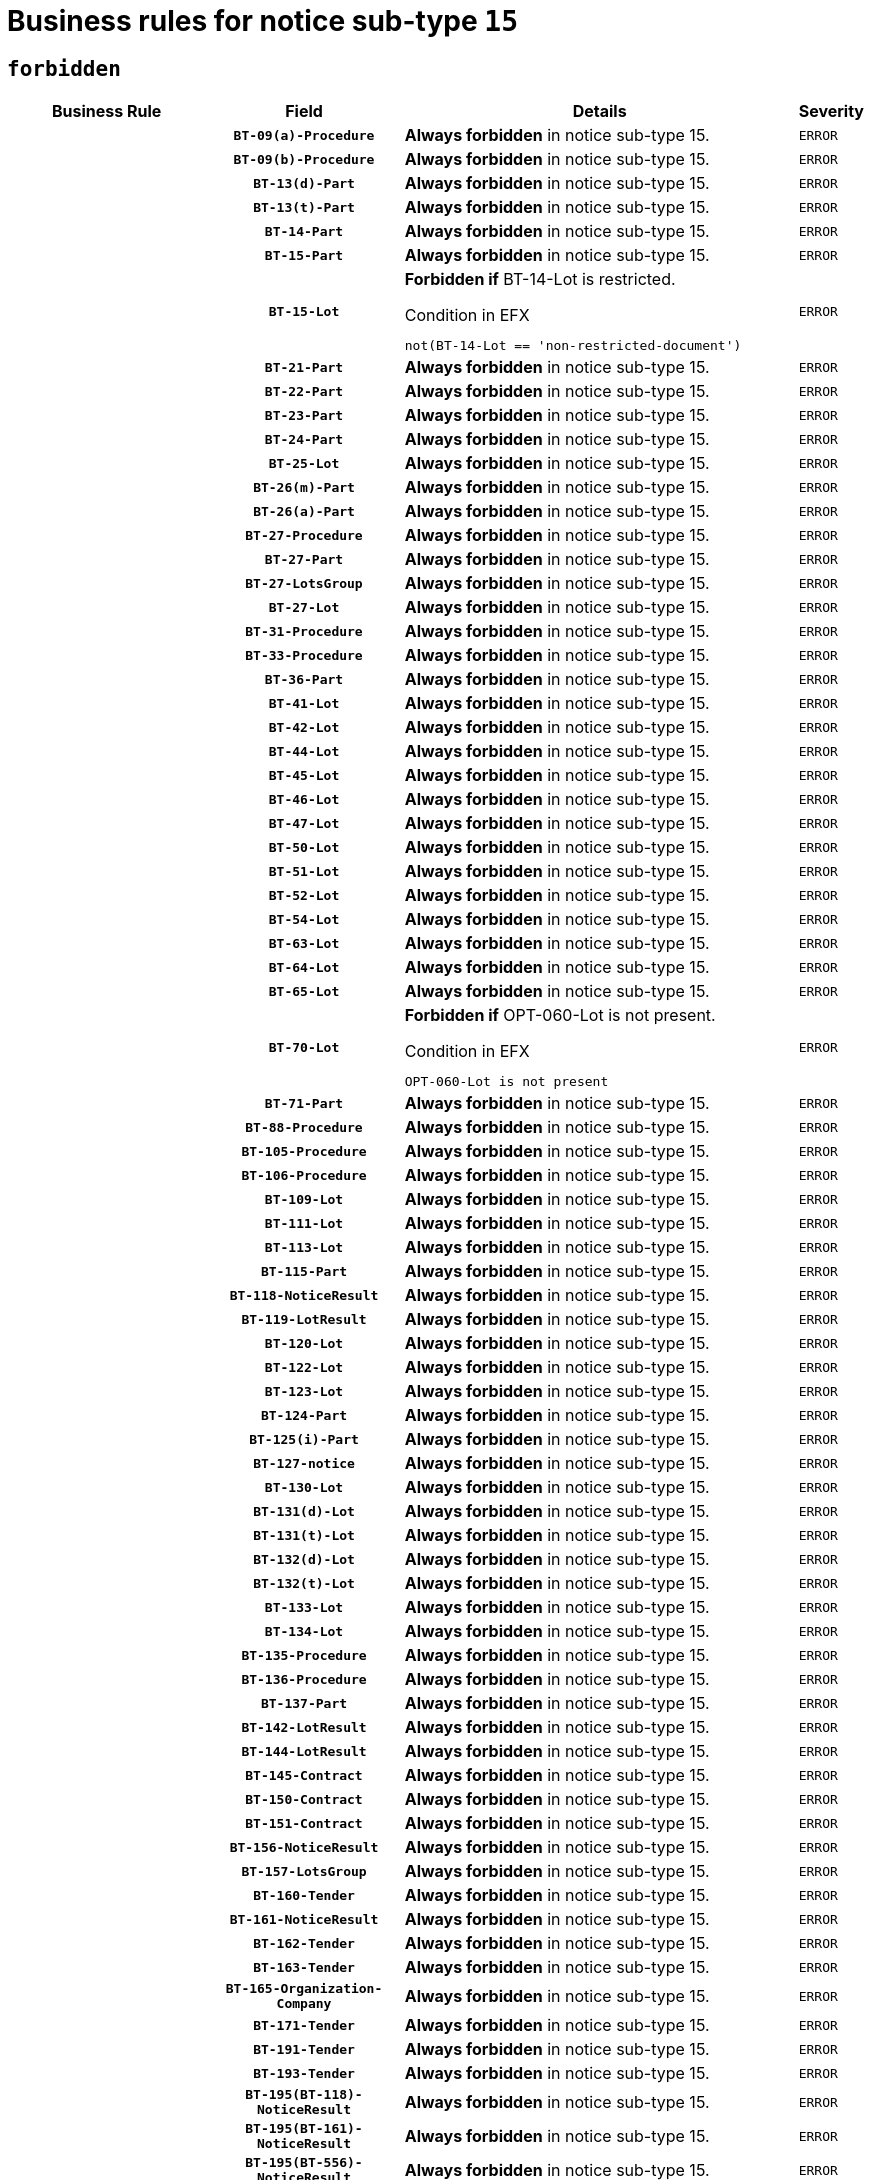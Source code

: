 = Business rules for notice sub-type `15`
:navtitle: Business Rules

== `forbidden`
[cols="<3,3,<6,>1", role="fixed-layout"]
|====
h| Business Rule h| Field h|Details h|Severity
h|
h|`BT-09(a)-Procedure`
a|

*Always forbidden* in notice sub-type 15.
|`ERROR`
h|
h|`BT-09(b)-Procedure`
a|

*Always forbidden* in notice sub-type 15.
|`ERROR`
h|
h|`BT-13(d)-Part`
a|

*Always forbidden* in notice sub-type 15.
|`ERROR`
h|
h|`BT-13(t)-Part`
a|

*Always forbidden* in notice sub-type 15.
|`ERROR`
h|
h|`BT-14-Part`
a|

*Always forbidden* in notice sub-type 15.
|`ERROR`
h|
h|`BT-15-Part`
a|

*Always forbidden* in notice sub-type 15.
|`ERROR`
h|
h|`BT-15-Lot`
a|

*Forbidden if* BT-14-Lot is restricted.

.Condition in EFX
[source, EFX]
----
not(BT-14-Lot == 'non-restricted-document')
----
|`ERROR`
h|
h|`BT-21-Part`
a|

*Always forbidden* in notice sub-type 15.
|`ERROR`
h|
h|`BT-22-Part`
a|

*Always forbidden* in notice sub-type 15.
|`ERROR`
h|
h|`BT-23-Part`
a|

*Always forbidden* in notice sub-type 15.
|`ERROR`
h|
h|`BT-24-Part`
a|

*Always forbidden* in notice sub-type 15.
|`ERROR`
h|
h|`BT-25-Lot`
a|

*Always forbidden* in notice sub-type 15.
|`ERROR`
h|
h|`BT-26(m)-Part`
a|

*Always forbidden* in notice sub-type 15.
|`ERROR`
h|
h|`BT-26(a)-Part`
a|

*Always forbidden* in notice sub-type 15.
|`ERROR`
h|
h|`BT-27-Procedure`
a|

*Always forbidden* in notice sub-type 15.
|`ERROR`
h|
h|`BT-27-Part`
a|

*Always forbidden* in notice sub-type 15.
|`ERROR`
h|
h|`BT-27-LotsGroup`
a|

*Always forbidden* in notice sub-type 15.
|`ERROR`
h|
h|`BT-27-Lot`
a|

*Always forbidden* in notice sub-type 15.
|`ERROR`
h|
h|`BT-31-Procedure`
a|

*Always forbidden* in notice sub-type 15.
|`ERROR`
h|
h|`BT-33-Procedure`
a|

*Always forbidden* in notice sub-type 15.
|`ERROR`
h|
h|`BT-36-Part`
a|

*Always forbidden* in notice sub-type 15.
|`ERROR`
h|
h|`BT-41-Lot`
a|

*Always forbidden* in notice sub-type 15.
|`ERROR`
h|
h|`BT-42-Lot`
a|

*Always forbidden* in notice sub-type 15.
|`ERROR`
h|
h|`BT-44-Lot`
a|

*Always forbidden* in notice sub-type 15.
|`ERROR`
h|
h|`BT-45-Lot`
a|

*Always forbidden* in notice sub-type 15.
|`ERROR`
h|
h|`BT-46-Lot`
a|

*Always forbidden* in notice sub-type 15.
|`ERROR`
h|
h|`BT-47-Lot`
a|

*Always forbidden* in notice sub-type 15.
|`ERROR`
h|
h|`BT-50-Lot`
a|

*Always forbidden* in notice sub-type 15.
|`ERROR`
h|
h|`BT-51-Lot`
a|

*Always forbidden* in notice sub-type 15.
|`ERROR`
h|
h|`BT-52-Lot`
a|

*Always forbidden* in notice sub-type 15.
|`ERROR`
h|
h|`BT-54-Lot`
a|

*Always forbidden* in notice sub-type 15.
|`ERROR`
h|
h|`BT-63-Lot`
a|

*Always forbidden* in notice sub-type 15.
|`ERROR`
h|
h|`BT-64-Lot`
a|

*Always forbidden* in notice sub-type 15.
|`ERROR`
h|
h|`BT-65-Lot`
a|

*Always forbidden* in notice sub-type 15.
|`ERROR`
h|
h|`BT-70-Lot`
a|

*Forbidden if* OPT-060-Lot is not present.

.Condition in EFX
[source, EFX]
----
OPT-060-Lot is not present
----
|`ERROR`
h|
h|`BT-71-Part`
a|

*Always forbidden* in notice sub-type 15.
|`ERROR`
h|
h|`BT-88-Procedure`
a|

*Always forbidden* in notice sub-type 15.
|`ERROR`
h|
h|`BT-105-Procedure`
a|

*Always forbidden* in notice sub-type 15.
|`ERROR`
h|
h|`BT-106-Procedure`
a|

*Always forbidden* in notice sub-type 15.
|`ERROR`
h|
h|`BT-109-Lot`
a|

*Always forbidden* in notice sub-type 15.
|`ERROR`
h|
h|`BT-111-Lot`
a|

*Always forbidden* in notice sub-type 15.
|`ERROR`
h|
h|`BT-113-Lot`
a|

*Always forbidden* in notice sub-type 15.
|`ERROR`
h|
h|`BT-115-Part`
a|

*Always forbidden* in notice sub-type 15.
|`ERROR`
h|
h|`BT-118-NoticeResult`
a|

*Always forbidden* in notice sub-type 15.
|`ERROR`
h|
h|`BT-119-LotResult`
a|

*Always forbidden* in notice sub-type 15.
|`ERROR`
h|
h|`BT-120-Lot`
a|

*Always forbidden* in notice sub-type 15.
|`ERROR`
h|
h|`BT-122-Lot`
a|

*Always forbidden* in notice sub-type 15.
|`ERROR`
h|
h|`BT-123-Lot`
a|

*Always forbidden* in notice sub-type 15.
|`ERROR`
h|
h|`BT-124-Part`
a|

*Always forbidden* in notice sub-type 15.
|`ERROR`
h|
h|`BT-125(i)-Part`
a|

*Always forbidden* in notice sub-type 15.
|`ERROR`
h|
h|`BT-127-notice`
a|

*Always forbidden* in notice sub-type 15.
|`ERROR`
h|
h|`BT-130-Lot`
a|

*Always forbidden* in notice sub-type 15.
|`ERROR`
h|
h|`BT-131(d)-Lot`
a|

*Always forbidden* in notice sub-type 15.
|`ERROR`
h|
h|`BT-131(t)-Lot`
a|

*Always forbidden* in notice sub-type 15.
|`ERROR`
h|
h|`BT-132(d)-Lot`
a|

*Always forbidden* in notice sub-type 15.
|`ERROR`
h|
h|`BT-132(t)-Lot`
a|

*Always forbidden* in notice sub-type 15.
|`ERROR`
h|
h|`BT-133-Lot`
a|

*Always forbidden* in notice sub-type 15.
|`ERROR`
h|
h|`BT-134-Lot`
a|

*Always forbidden* in notice sub-type 15.
|`ERROR`
h|
h|`BT-135-Procedure`
a|

*Always forbidden* in notice sub-type 15.
|`ERROR`
h|
h|`BT-136-Procedure`
a|

*Always forbidden* in notice sub-type 15.
|`ERROR`
h|
h|`BT-137-Part`
a|

*Always forbidden* in notice sub-type 15.
|`ERROR`
h|
h|`BT-142-LotResult`
a|

*Always forbidden* in notice sub-type 15.
|`ERROR`
h|
h|`BT-144-LotResult`
a|

*Always forbidden* in notice sub-type 15.
|`ERROR`
h|
h|`BT-145-Contract`
a|

*Always forbidden* in notice sub-type 15.
|`ERROR`
h|
h|`BT-150-Contract`
a|

*Always forbidden* in notice sub-type 15.
|`ERROR`
h|
h|`BT-151-Contract`
a|

*Always forbidden* in notice sub-type 15.
|`ERROR`
h|
h|`BT-156-NoticeResult`
a|

*Always forbidden* in notice sub-type 15.
|`ERROR`
h|
h|`BT-157-LotsGroup`
a|

*Always forbidden* in notice sub-type 15.
|`ERROR`
h|
h|`BT-160-Tender`
a|

*Always forbidden* in notice sub-type 15.
|`ERROR`
h|
h|`BT-161-NoticeResult`
a|

*Always forbidden* in notice sub-type 15.
|`ERROR`
h|
h|`BT-162-Tender`
a|

*Always forbidden* in notice sub-type 15.
|`ERROR`
h|
h|`BT-163-Tender`
a|

*Always forbidden* in notice sub-type 15.
|`ERROR`
h|
h|`BT-165-Organization-Company`
a|

*Always forbidden* in notice sub-type 15.
|`ERROR`
h|
h|`BT-171-Tender`
a|

*Always forbidden* in notice sub-type 15.
|`ERROR`
h|
h|`BT-191-Tender`
a|

*Always forbidden* in notice sub-type 15.
|`ERROR`
h|
h|`BT-193-Tender`
a|

*Always forbidden* in notice sub-type 15.
|`ERROR`
h|
h|`BT-195(BT-118)-NoticeResult`
a|

*Always forbidden* in notice sub-type 15.
|`ERROR`
h|
h|`BT-195(BT-161)-NoticeResult`
a|

*Always forbidden* in notice sub-type 15.
|`ERROR`
h|
h|`BT-195(BT-556)-NoticeResult`
a|

*Always forbidden* in notice sub-type 15.
|`ERROR`
h|
h|`BT-195(BT-156)-NoticeResult`
a|

*Always forbidden* in notice sub-type 15.
|`ERROR`
h|
h|`BT-195(BT-142)-LotResult`
a|

*Always forbidden* in notice sub-type 15.
|`ERROR`
h|
h|`BT-195(BT-710)-LotResult`
a|

*Always forbidden* in notice sub-type 15.
|`ERROR`
h|
h|`BT-195(BT-711)-LotResult`
a|

*Always forbidden* in notice sub-type 15.
|`ERROR`
h|
h|`BT-195(BT-709)-LotResult`
a|

*Always forbidden* in notice sub-type 15.
|`ERROR`
h|
h|`BT-195(BT-712)-LotResult`
a|

*Always forbidden* in notice sub-type 15.
|`ERROR`
h|
h|`BT-195(BT-144)-LotResult`
a|

*Always forbidden* in notice sub-type 15.
|`ERROR`
h|
h|`BT-195(BT-760)-LotResult`
a|

*Always forbidden* in notice sub-type 15.
|`ERROR`
h|
h|`BT-195(BT-759)-LotResult`
a|

*Always forbidden* in notice sub-type 15.
|`ERROR`
h|
h|`BT-195(BT-171)-Tender`
a|

*Always forbidden* in notice sub-type 15.
|`ERROR`
h|
h|`BT-195(BT-193)-Tender`
a|

*Always forbidden* in notice sub-type 15.
|`ERROR`
h|
h|`BT-195(BT-720)-Tender`
a|

*Always forbidden* in notice sub-type 15.
|`ERROR`
h|
h|`BT-195(BT-162)-Tender`
a|

*Always forbidden* in notice sub-type 15.
|`ERROR`
h|
h|`BT-195(BT-160)-Tender`
a|

*Always forbidden* in notice sub-type 15.
|`ERROR`
h|
h|`BT-195(BT-163)-Tender`
a|

*Always forbidden* in notice sub-type 15.
|`ERROR`
h|
h|`BT-195(BT-191)-Tender`
a|

*Always forbidden* in notice sub-type 15.
|`ERROR`
h|
h|`BT-195(BT-553)-Tender`
a|

*Always forbidden* in notice sub-type 15.
|`ERROR`
h|
h|`BT-195(BT-554)-Tender`
a|

*Always forbidden* in notice sub-type 15.
|`ERROR`
h|
h|`BT-195(BT-555)-Tender`
a|

*Always forbidden* in notice sub-type 15.
|`ERROR`
h|
h|`BT-195(BT-773)-Tender`
a|

*Always forbidden* in notice sub-type 15.
|`ERROR`
h|
h|`BT-195(BT-731)-Tender`
a|

*Always forbidden* in notice sub-type 15.
|`ERROR`
h|
h|`BT-195(BT-730)-Tender`
a|

*Always forbidden* in notice sub-type 15.
|`ERROR`
h|
h|`BT-195(BT-09)-Procedure`
a|

*Always forbidden* in notice sub-type 15.
|`ERROR`
h|
h|`BT-195(BT-105)-Procedure`
a|

*Always forbidden* in notice sub-type 15.
|`ERROR`
h|
h|`BT-195(BT-88)-Procedure`
a|

*Always forbidden* in notice sub-type 15.
|`ERROR`
h|
h|`BT-195(BT-106)-Procedure`
a|

*Always forbidden* in notice sub-type 15.
|`ERROR`
h|
h|`BT-195(BT-1351)-Procedure`
a|

*Always forbidden* in notice sub-type 15.
|`ERROR`
h|
h|`BT-195(BT-136)-Procedure`
a|

*Always forbidden* in notice sub-type 15.
|`ERROR`
h|
h|`BT-195(BT-1252)-Procedure`
a|

*Always forbidden* in notice sub-type 15.
|`ERROR`
h|
h|`BT-195(BT-135)-Procedure`
a|

*Always forbidden* in notice sub-type 15.
|`ERROR`
h|
h|`BT-195(BT-733)-LotsGroup`
a|

*Always forbidden* in notice sub-type 15.
|`ERROR`
h|
h|`BT-195(BT-543)-LotsGroup`
a|

*Always forbidden* in notice sub-type 15.
|`ERROR`
h|
h|`BT-195(BT-5421)-LotsGroup`
a|

*Always forbidden* in notice sub-type 15.
|`ERROR`
h|
h|`BT-195(BT-5422)-LotsGroup`
a|

*Always forbidden* in notice sub-type 15.
|`ERROR`
h|
h|`BT-195(BT-5423)-LotsGroup`
a|

*Always forbidden* in notice sub-type 15.
|`ERROR`
h|
h|`BT-195(BT-541)-LotsGroup`
a|

*Always forbidden* in notice sub-type 15.
|`ERROR`
h|
h|`BT-195(BT-734)-LotsGroup`
a|

*Always forbidden* in notice sub-type 15.
|`ERROR`
h|
h|`BT-195(BT-539)-LotsGroup`
a|

*Always forbidden* in notice sub-type 15.
|`ERROR`
h|
h|`BT-195(BT-540)-LotsGroup`
a|

*Always forbidden* in notice sub-type 15.
|`ERROR`
h|
h|`BT-195(BT-733)-Lot`
a|

*Always forbidden* in notice sub-type 15.
|`ERROR`
h|
h|`BT-195(BT-543)-Lot`
a|

*Always forbidden* in notice sub-type 15.
|`ERROR`
h|
h|`BT-195(BT-5421)-Lot`
a|

*Always forbidden* in notice sub-type 15.
|`ERROR`
h|
h|`BT-195(BT-5422)-Lot`
a|

*Always forbidden* in notice sub-type 15.
|`ERROR`
h|
h|`BT-195(BT-5423)-Lot`
a|

*Always forbidden* in notice sub-type 15.
|`ERROR`
h|
h|`BT-195(BT-541)-Lot`
a|

*Always forbidden* in notice sub-type 15.
|`ERROR`
h|
h|`BT-195(BT-734)-Lot`
a|

*Always forbidden* in notice sub-type 15.
|`ERROR`
h|
h|`BT-195(BT-539)-Lot`
a|

*Always forbidden* in notice sub-type 15.
|`ERROR`
h|
h|`BT-195(BT-540)-Lot`
a|

*Always forbidden* in notice sub-type 15.
|`ERROR`
h|
h|`BT-195(BT-635)-LotResult`
a|

*Always forbidden* in notice sub-type 15.
|`ERROR`
h|
h|`BT-195(BT-636)-LotResult`
a|

*Always forbidden* in notice sub-type 15.
|`ERROR`
h|
h|`BT-195(BT-1118)-NoticeResult`
a|

*Always forbidden* in notice sub-type 15.
|`ERROR`
h|
h|`BT-195(BT-1561)-NoticeResult`
a|

*Always forbidden* in notice sub-type 15.
|`ERROR`
h|
h|`BT-195(BT-660)-LotResult`
a|

*Always forbidden* in notice sub-type 15.
|`ERROR`
h|
h|`BT-196(BT-118)-NoticeResult`
a|

*Always forbidden* in notice sub-type 15.
|`ERROR`
h|
h|`BT-196(BT-161)-NoticeResult`
a|

*Always forbidden* in notice sub-type 15.
|`ERROR`
h|
h|`BT-196(BT-556)-NoticeResult`
a|

*Always forbidden* in notice sub-type 15.
|`ERROR`
h|
h|`BT-196(BT-156)-NoticeResult`
a|

*Always forbidden* in notice sub-type 15.
|`ERROR`
h|
h|`BT-196(BT-142)-LotResult`
a|

*Always forbidden* in notice sub-type 15.
|`ERROR`
h|
h|`BT-196(BT-710)-LotResult`
a|

*Always forbidden* in notice sub-type 15.
|`ERROR`
h|
h|`BT-196(BT-711)-LotResult`
a|

*Always forbidden* in notice sub-type 15.
|`ERROR`
h|
h|`BT-196(BT-709)-LotResult`
a|

*Always forbidden* in notice sub-type 15.
|`ERROR`
h|
h|`BT-196(BT-712)-LotResult`
a|

*Always forbidden* in notice sub-type 15.
|`ERROR`
h|
h|`BT-196(BT-144)-LotResult`
a|

*Always forbidden* in notice sub-type 15.
|`ERROR`
h|
h|`BT-196(BT-760)-LotResult`
a|

*Always forbidden* in notice sub-type 15.
|`ERROR`
h|
h|`BT-196(BT-759)-LotResult`
a|

*Always forbidden* in notice sub-type 15.
|`ERROR`
h|
h|`BT-196(BT-171)-Tender`
a|

*Always forbidden* in notice sub-type 15.
|`ERROR`
h|
h|`BT-196(BT-193)-Tender`
a|

*Always forbidden* in notice sub-type 15.
|`ERROR`
h|
h|`BT-196(BT-720)-Tender`
a|

*Always forbidden* in notice sub-type 15.
|`ERROR`
h|
h|`BT-196(BT-162)-Tender`
a|

*Always forbidden* in notice sub-type 15.
|`ERROR`
h|
h|`BT-196(BT-160)-Tender`
a|

*Always forbidden* in notice sub-type 15.
|`ERROR`
h|
h|`BT-196(BT-163)-Tender`
a|

*Always forbidden* in notice sub-type 15.
|`ERROR`
h|
h|`BT-196(BT-191)-Tender`
a|

*Always forbidden* in notice sub-type 15.
|`ERROR`
h|
h|`BT-196(BT-553)-Tender`
a|

*Always forbidden* in notice sub-type 15.
|`ERROR`
h|
h|`BT-196(BT-554)-Tender`
a|

*Always forbidden* in notice sub-type 15.
|`ERROR`
h|
h|`BT-196(BT-555)-Tender`
a|

*Always forbidden* in notice sub-type 15.
|`ERROR`
h|
h|`BT-196(BT-773)-Tender`
a|

*Always forbidden* in notice sub-type 15.
|`ERROR`
h|
h|`BT-196(BT-731)-Tender`
a|

*Always forbidden* in notice sub-type 15.
|`ERROR`
h|
h|`BT-196(BT-730)-Tender`
a|

*Always forbidden* in notice sub-type 15.
|`ERROR`
h|
h|`BT-196(BT-09)-Procedure`
a|

*Always forbidden* in notice sub-type 15.
|`ERROR`
h|
h|`BT-196(BT-105)-Procedure`
a|

*Always forbidden* in notice sub-type 15.
|`ERROR`
h|
h|`BT-196(BT-88)-Procedure`
a|

*Always forbidden* in notice sub-type 15.
|`ERROR`
h|
h|`BT-196(BT-106)-Procedure`
a|

*Always forbidden* in notice sub-type 15.
|`ERROR`
h|
h|`BT-196(BT-1351)-Procedure`
a|

*Always forbidden* in notice sub-type 15.
|`ERROR`
h|
h|`BT-196(BT-136)-Procedure`
a|

*Always forbidden* in notice sub-type 15.
|`ERROR`
h|
h|`BT-196(BT-1252)-Procedure`
a|

*Always forbidden* in notice sub-type 15.
|`ERROR`
h|
h|`BT-196(BT-135)-Procedure`
a|

*Always forbidden* in notice sub-type 15.
|`ERROR`
h|
h|`BT-196(BT-733)-LotsGroup`
a|

*Always forbidden* in notice sub-type 15.
|`ERROR`
h|
h|`BT-196(BT-543)-LotsGroup`
a|

*Always forbidden* in notice sub-type 15.
|`ERROR`
h|
h|`BT-196(BT-5421)-LotsGroup`
a|

*Always forbidden* in notice sub-type 15.
|`ERROR`
h|
h|`BT-196(BT-5422)-LotsGroup`
a|

*Always forbidden* in notice sub-type 15.
|`ERROR`
h|
h|`BT-196(BT-5423)-LotsGroup`
a|

*Always forbidden* in notice sub-type 15.
|`ERROR`
h|
h|`BT-196(BT-541)-LotsGroup`
a|

*Always forbidden* in notice sub-type 15.
|`ERROR`
h|
h|`BT-196(BT-734)-LotsGroup`
a|

*Always forbidden* in notice sub-type 15.
|`ERROR`
h|
h|`BT-196(BT-539)-LotsGroup`
a|

*Always forbidden* in notice sub-type 15.
|`ERROR`
h|
h|`BT-196(BT-540)-LotsGroup`
a|

*Always forbidden* in notice sub-type 15.
|`ERROR`
h|
h|`BT-196(BT-733)-Lot`
a|

*Always forbidden* in notice sub-type 15.
|`ERROR`
h|
h|`BT-196(BT-543)-Lot`
a|

*Always forbidden* in notice sub-type 15.
|`ERROR`
h|
h|`BT-196(BT-5421)-Lot`
a|

*Always forbidden* in notice sub-type 15.
|`ERROR`
h|
h|`BT-196(BT-5422)-Lot`
a|

*Always forbidden* in notice sub-type 15.
|`ERROR`
h|
h|`BT-196(BT-5423)-Lot`
a|

*Always forbidden* in notice sub-type 15.
|`ERROR`
h|
h|`BT-196(BT-541)-Lot`
a|

*Always forbidden* in notice sub-type 15.
|`ERROR`
h|
h|`BT-196(BT-734)-Lot`
a|

*Always forbidden* in notice sub-type 15.
|`ERROR`
h|
h|`BT-196(BT-539)-Lot`
a|

*Always forbidden* in notice sub-type 15.
|`ERROR`
h|
h|`BT-196(BT-540)-Lot`
a|

*Always forbidden* in notice sub-type 15.
|`ERROR`
h|
h|`BT-196(BT-635)-LotResult`
a|

*Always forbidden* in notice sub-type 15.
|`ERROR`
h|
h|`BT-196(BT-636)-LotResult`
a|

*Always forbidden* in notice sub-type 15.
|`ERROR`
h|
h|`BT-196(BT-1118)-NoticeResult`
a|

*Always forbidden* in notice sub-type 15.
|`ERROR`
h|
h|`BT-196(BT-1561)-NoticeResult`
a|

*Always forbidden* in notice sub-type 15.
|`ERROR`
h|
h|`BT-196(BT-660)-LotResult`
a|

*Always forbidden* in notice sub-type 15.
|`ERROR`
h|
h|`BT-197(BT-118)-NoticeResult`
a|

*Always forbidden* in notice sub-type 15.
|`ERROR`
h|
h|`BT-197(BT-161)-NoticeResult`
a|

*Always forbidden* in notice sub-type 15.
|`ERROR`
h|
h|`BT-197(BT-556)-NoticeResult`
a|

*Always forbidden* in notice sub-type 15.
|`ERROR`
h|
h|`BT-197(BT-156)-NoticeResult`
a|

*Always forbidden* in notice sub-type 15.
|`ERROR`
h|
h|`BT-197(BT-142)-LotResult`
a|

*Always forbidden* in notice sub-type 15.
|`ERROR`
h|
h|`BT-197(BT-710)-LotResult`
a|

*Always forbidden* in notice sub-type 15.
|`ERROR`
h|
h|`BT-197(BT-711)-LotResult`
a|

*Always forbidden* in notice sub-type 15.
|`ERROR`
h|
h|`BT-197(BT-709)-LotResult`
a|

*Always forbidden* in notice sub-type 15.
|`ERROR`
h|
h|`BT-197(BT-712)-LotResult`
a|

*Always forbidden* in notice sub-type 15.
|`ERROR`
h|
h|`BT-197(BT-144)-LotResult`
a|

*Always forbidden* in notice sub-type 15.
|`ERROR`
h|
h|`BT-197(BT-760)-LotResult`
a|

*Always forbidden* in notice sub-type 15.
|`ERROR`
h|
h|`BT-197(BT-759)-LotResult`
a|

*Always forbidden* in notice sub-type 15.
|`ERROR`
h|
h|`BT-197(BT-171)-Tender`
a|

*Always forbidden* in notice sub-type 15.
|`ERROR`
h|
h|`BT-197(BT-193)-Tender`
a|

*Always forbidden* in notice sub-type 15.
|`ERROR`
h|
h|`BT-197(BT-720)-Tender`
a|

*Always forbidden* in notice sub-type 15.
|`ERROR`
h|
h|`BT-197(BT-162)-Tender`
a|

*Always forbidden* in notice sub-type 15.
|`ERROR`
h|
h|`BT-197(BT-160)-Tender`
a|

*Always forbidden* in notice sub-type 15.
|`ERROR`
h|
h|`BT-197(BT-163)-Tender`
a|

*Always forbidden* in notice sub-type 15.
|`ERROR`
h|
h|`BT-197(BT-191)-Tender`
a|

*Always forbidden* in notice sub-type 15.
|`ERROR`
h|
h|`BT-197(BT-553)-Tender`
a|

*Always forbidden* in notice sub-type 15.
|`ERROR`
h|
h|`BT-197(BT-554)-Tender`
a|

*Always forbidden* in notice sub-type 15.
|`ERROR`
h|
h|`BT-197(BT-555)-Tender`
a|

*Always forbidden* in notice sub-type 15.
|`ERROR`
h|
h|`BT-197(BT-773)-Tender`
a|

*Always forbidden* in notice sub-type 15.
|`ERROR`
h|
h|`BT-197(BT-731)-Tender`
a|

*Always forbidden* in notice sub-type 15.
|`ERROR`
h|
h|`BT-197(BT-730)-Tender`
a|

*Always forbidden* in notice sub-type 15.
|`ERROR`
h|
h|`BT-197(BT-09)-Procedure`
a|

*Always forbidden* in notice sub-type 15.
|`ERROR`
h|
h|`BT-197(BT-105)-Procedure`
a|

*Always forbidden* in notice sub-type 15.
|`ERROR`
h|
h|`BT-197(BT-88)-Procedure`
a|

*Always forbidden* in notice sub-type 15.
|`ERROR`
h|
h|`BT-197(BT-106)-Procedure`
a|

*Always forbidden* in notice sub-type 15.
|`ERROR`
h|
h|`BT-197(BT-1351)-Procedure`
a|

*Always forbidden* in notice sub-type 15.
|`ERROR`
h|
h|`BT-197(BT-136)-Procedure`
a|

*Always forbidden* in notice sub-type 15.
|`ERROR`
h|
h|`BT-197(BT-1252)-Procedure`
a|

*Always forbidden* in notice sub-type 15.
|`ERROR`
h|
h|`BT-197(BT-135)-Procedure`
a|

*Always forbidden* in notice sub-type 15.
|`ERROR`
h|
h|`BT-197(BT-733)-LotsGroup`
a|

*Always forbidden* in notice sub-type 15.
|`ERROR`
h|
h|`BT-197(BT-543)-LotsGroup`
a|

*Always forbidden* in notice sub-type 15.
|`ERROR`
h|
h|`BT-197(BT-5421)-LotsGroup`
a|

*Always forbidden* in notice sub-type 15.
|`ERROR`
h|
h|`BT-197(BT-5422)-LotsGroup`
a|

*Always forbidden* in notice sub-type 15.
|`ERROR`
h|
h|`BT-197(BT-5423)-LotsGroup`
a|

*Always forbidden* in notice sub-type 15.
|`ERROR`
h|
h|`BT-197(BT-541)-LotsGroup`
a|

*Always forbidden* in notice sub-type 15.
|`ERROR`
h|
h|`BT-197(BT-734)-LotsGroup`
a|

*Always forbidden* in notice sub-type 15.
|`ERROR`
h|
h|`BT-197(BT-539)-LotsGroup`
a|

*Always forbidden* in notice sub-type 15.
|`ERROR`
h|
h|`BT-197(BT-540)-LotsGroup`
a|

*Always forbidden* in notice sub-type 15.
|`ERROR`
h|
h|`BT-197(BT-733)-Lot`
a|

*Always forbidden* in notice sub-type 15.
|`ERROR`
h|
h|`BT-197(BT-543)-Lot`
a|

*Always forbidden* in notice sub-type 15.
|`ERROR`
h|
h|`BT-197(BT-5421)-Lot`
a|

*Always forbidden* in notice sub-type 15.
|`ERROR`
h|
h|`BT-197(BT-5422)-Lot`
a|

*Always forbidden* in notice sub-type 15.
|`ERROR`
h|
h|`BT-197(BT-5423)-Lot`
a|

*Always forbidden* in notice sub-type 15.
|`ERROR`
h|
h|`BT-197(BT-541)-Lot`
a|

*Always forbidden* in notice sub-type 15.
|`ERROR`
h|
h|`BT-197(BT-734)-Lot`
a|

*Always forbidden* in notice sub-type 15.
|`ERROR`
h|
h|`BT-197(BT-539)-Lot`
a|

*Always forbidden* in notice sub-type 15.
|`ERROR`
h|
h|`BT-197(BT-540)-Lot`
a|

*Always forbidden* in notice sub-type 15.
|`ERROR`
h|
h|`BT-197(BT-635)-LotResult`
a|

*Always forbidden* in notice sub-type 15.
|`ERROR`
h|
h|`BT-197(BT-636)-LotResult`
a|

*Always forbidden* in notice sub-type 15.
|`ERROR`
h|
h|`BT-197(BT-1118)-NoticeResult`
a|

*Always forbidden* in notice sub-type 15.
|`ERROR`
h|
h|`BT-197(BT-1561)-NoticeResult`
a|

*Always forbidden* in notice sub-type 15.
|`ERROR`
h|
h|`BT-197(BT-660)-LotResult`
a|

*Always forbidden* in notice sub-type 15.
|`ERROR`
h|
h|`BT-198(BT-118)-NoticeResult`
a|

*Always forbidden* in notice sub-type 15.
|`ERROR`
h|
h|`BT-198(BT-161)-NoticeResult`
a|

*Always forbidden* in notice sub-type 15.
|`ERROR`
h|
h|`BT-198(BT-556)-NoticeResult`
a|

*Always forbidden* in notice sub-type 15.
|`ERROR`
h|
h|`BT-198(BT-156)-NoticeResult`
a|

*Always forbidden* in notice sub-type 15.
|`ERROR`
h|
h|`BT-198(BT-142)-LotResult`
a|

*Always forbidden* in notice sub-type 15.
|`ERROR`
h|
h|`BT-198(BT-710)-LotResult`
a|

*Always forbidden* in notice sub-type 15.
|`ERROR`
h|
h|`BT-198(BT-711)-LotResult`
a|

*Always forbidden* in notice sub-type 15.
|`ERROR`
h|
h|`BT-198(BT-709)-LotResult`
a|

*Always forbidden* in notice sub-type 15.
|`ERROR`
h|
h|`BT-198(BT-712)-LotResult`
a|

*Always forbidden* in notice sub-type 15.
|`ERROR`
h|
h|`BT-198(BT-144)-LotResult`
a|

*Always forbidden* in notice sub-type 15.
|`ERROR`
h|
h|`BT-198(BT-760)-LotResult`
a|

*Always forbidden* in notice sub-type 15.
|`ERROR`
h|
h|`BT-198(BT-759)-LotResult`
a|

*Always forbidden* in notice sub-type 15.
|`ERROR`
h|
h|`BT-198(BT-171)-Tender`
a|

*Always forbidden* in notice sub-type 15.
|`ERROR`
h|
h|`BT-198(BT-193)-Tender`
a|

*Always forbidden* in notice sub-type 15.
|`ERROR`
h|
h|`BT-198(BT-720)-Tender`
a|

*Always forbidden* in notice sub-type 15.
|`ERROR`
h|
h|`BT-198(BT-162)-Tender`
a|

*Always forbidden* in notice sub-type 15.
|`ERROR`
h|
h|`BT-198(BT-160)-Tender`
a|

*Always forbidden* in notice sub-type 15.
|`ERROR`
h|
h|`BT-198(BT-163)-Tender`
a|

*Always forbidden* in notice sub-type 15.
|`ERROR`
h|
h|`BT-198(BT-191)-Tender`
a|

*Always forbidden* in notice sub-type 15.
|`ERROR`
h|
h|`BT-198(BT-553)-Tender`
a|

*Always forbidden* in notice sub-type 15.
|`ERROR`
h|
h|`BT-198(BT-554)-Tender`
a|

*Always forbidden* in notice sub-type 15.
|`ERROR`
h|
h|`BT-198(BT-555)-Tender`
a|

*Always forbidden* in notice sub-type 15.
|`ERROR`
h|
h|`BT-198(BT-773)-Tender`
a|

*Always forbidden* in notice sub-type 15.
|`ERROR`
h|
h|`BT-198(BT-731)-Tender`
a|

*Always forbidden* in notice sub-type 15.
|`ERROR`
h|
h|`BT-198(BT-730)-Tender`
a|

*Always forbidden* in notice sub-type 15.
|`ERROR`
h|
h|`BT-198(BT-09)-Procedure`
a|

*Always forbidden* in notice sub-type 15.
|`ERROR`
h|
h|`BT-198(BT-105)-Procedure`
a|

*Always forbidden* in notice sub-type 15.
|`ERROR`
h|
h|`BT-198(BT-88)-Procedure`
a|

*Always forbidden* in notice sub-type 15.
|`ERROR`
h|
h|`BT-198(BT-106)-Procedure`
a|

*Always forbidden* in notice sub-type 15.
|`ERROR`
h|
h|`BT-198(BT-1351)-Procedure`
a|

*Always forbidden* in notice sub-type 15.
|`ERROR`
h|
h|`BT-198(BT-136)-Procedure`
a|

*Always forbidden* in notice sub-type 15.
|`ERROR`
h|
h|`BT-198(BT-1252)-Procedure`
a|

*Always forbidden* in notice sub-type 15.
|`ERROR`
h|
h|`BT-198(BT-135)-Procedure`
a|

*Always forbidden* in notice sub-type 15.
|`ERROR`
h|
h|`BT-198(BT-733)-LotsGroup`
a|

*Always forbidden* in notice sub-type 15.
|`ERROR`
h|
h|`BT-198(BT-543)-LotsGroup`
a|

*Always forbidden* in notice sub-type 15.
|`ERROR`
h|
h|`BT-198(BT-5421)-LotsGroup`
a|

*Always forbidden* in notice sub-type 15.
|`ERROR`
h|
h|`BT-198(BT-5422)-LotsGroup`
a|

*Always forbidden* in notice sub-type 15.
|`ERROR`
h|
h|`BT-198(BT-5423)-LotsGroup`
a|

*Always forbidden* in notice sub-type 15.
|`ERROR`
h|
h|`BT-198(BT-541)-LotsGroup`
a|

*Always forbidden* in notice sub-type 15.
|`ERROR`
h|
h|`BT-198(BT-734)-LotsGroup`
a|

*Always forbidden* in notice sub-type 15.
|`ERROR`
h|
h|`BT-198(BT-539)-LotsGroup`
a|

*Always forbidden* in notice sub-type 15.
|`ERROR`
h|
h|`BT-198(BT-540)-LotsGroup`
a|

*Always forbidden* in notice sub-type 15.
|`ERROR`
h|
h|`BT-198(BT-733)-Lot`
a|

*Always forbidden* in notice sub-type 15.
|`ERROR`
h|
h|`BT-198(BT-543)-Lot`
a|

*Always forbidden* in notice sub-type 15.
|`ERROR`
h|
h|`BT-198(BT-5421)-Lot`
a|

*Always forbidden* in notice sub-type 15.
|`ERROR`
h|
h|`BT-198(BT-5422)-Lot`
a|

*Always forbidden* in notice sub-type 15.
|`ERROR`
h|
h|`BT-198(BT-5423)-Lot`
a|

*Always forbidden* in notice sub-type 15.
|`ERROR`
h|
h|`BT-198(BT-541)-Lot`
a|

*Always forbidden* in notice sub-type 15.
|`ERROR`
h|
h|`BT-198(BT-734)-Lot`
a|

*Always forbidden* in notice sub-type 15.
|`ERROR`
h|
h|`BT-198(BT-539)-Lot`
a|

*Always forbidden* in notice sub-type 15.
|`ERROR`
h|
h|`BT-198(BT-540)-Lot`
a|

*Always forbidden* in notice sub-type 15.
|`ERROR`
h|
h|`BT-198(BT-635)-LotResult`
a|

*Always forbidden* in notice sub-type 15.
|`ERROR`
h|
h|`BT-198(BT-636)-LotResult`
a|

*Always forbidden* in notice sub-type 15.
|`ERROR`
h|
h|`BT-198(BT-1118)-NoticeResult`
a|

*Always forbidden* in notice sub-type 15.
|`ERROR`
h|
h|`BT-198(BT-1561)-NoticeResult`
a|

*Always forbidden* in notice sub-type 15.
|`ERROR`
h|
h|`BT-198(BT-660)-LotResult`
a|

*Always forbidden* in notice sub-type 15.
|`ERROR`
h|
h|`BT-200-Contract`
a|

*Always forbidden* in notice sub-type 15.
|`ERROR`
h|
h|`BT-201-Contract`
a|

*Always forbidden* in notice sub-type 15.
|`ERROR`
h|
h|`BT-202-Contract`
a|

*Always forbidden* in notice sub-type 15.
|`ERROR`
h|
h|`BT-262-Part`
a|

*Always forbidden* in notice sub-type 15.
|`ERROR`
h|
h|`BT-263-Part`
a|

*Always forbidden* in notice sub-type 15.
|`ERROR`
h|
h|`BT-271-Procedure`
a|

*Always forbidden* in notice sub-type 15.
|`ERROR`
h|
h|`BT-271-LotsGroup`
a|

*Always forbidden* in notice sub-type 15.
|`ERROR`
h|
h|`BT-271-Lot`
a|

*Always forbidden* in notice sub-type 15.
|`ERROR`
h|
h|`BT-300-Part`
a|

*Always forbidden* in notice sub-type 15.
|`ERROR`
h|
h|`BT-330-Procedure`
a|

*Always forbidden* in notice sub-type 15.
|`ERROR`
h|
h|`BT-500-UBO`
a|

*Always forbidden* in notice sub-type 15.
|`ERROR`
h|
h|`BT-500-Business`
a|

*Always forbidden* in notice sub-type 15.
|`ERROR`
h|
h|`BT-501-Business-National`
a|

*Always forbidden* in notice sub-type 15.
|`ERROR`
h|
h|`BT-501-Business-European`
a|

*Always forbidden* in notice sub-type 15.
|`ERROR`
h|
h|`BT-502-Business`
a|

*Always forbidden* in notice sub-type 15.
|`ERROR`
h|
h|`BT-503-UBO`
a|

*Always forbidden* in notice sub-type 15.
|`ERROR`
h|
h|`BT-503-Business`
a|

*Always forbidden* in notice sub-type 15.
|`ERROR`
h|
h|`BT-505-Business`
a|

*Always forbidden* in notice sub-type 15.
|`ERROR`
h|
h|`BT-506-UBO`
a|

*Always forbidden* in notice sub-type 15.
|`ERROR`
h|
h|`BT-506-Business`
a|

*Always forbidden* in notice sub-type 15.
|`ERROR`
h|
h|`BT-507-UBO`
a|

*Always forbidden* in notice sub-type 15.
|`ERROR`
h|
h|`BT-507-Business`
a|

*Always forbidden* in notice sub-type 15.
|`ERROR`
h|
h|`BT-510(a)-UBO`
a|

*Always forbidden* in notice sub-type 15.
|`ERROR`
h|
h|`BT-510(b)-UBO`
a|

*Always forbidden* in notice sub-type 15.
|`ERROR`
h|
h|`BT-510(c)-UBO`
a|

*Always forbidden* in notice sub-type 15.
|`ERROR`
h|
h|`BT-510(a)-Business`
a|

*Always forbidden* in notice sub-type 15.
|`ERROR`
h|
h|`BT-510(b)-Business`
a|

*Always forbidden* in notice sub-type 15.
|`ERROR`
h|
h|`BT-510(c)-Business`
a|

*Always forbidden* in notice sub-type 15.
|`ERROR`
h|
h|`BT-512-UBO`
a|

*Always forbidden* in notice sub-type 15.
|`ERROR`
h|
h|`BT-512-Business`
a|

*Always forbidden* in notice sub-type 15.
|`ERROR`
h|
h|`BT-513-UBO`
a|

*Always forbidden* in notice sub-type 15.
|`ERROR`
h|
h|`BT-513-Business`
a|

*Always forbidden* in notice sub-type 15.
|`ERROR`
h|
h|`BT-514-UBO`
a|

*Always forbidden* in notice sub-type 15.
|`ERROR`
h|
h|`BT-514-Business`
a|

*Always forbidden* in notice sub-type 15.
|`ERROR`
h|
h|`BT-531-Part`
a|

*Always forbidden* in notice sub-type 15.
|`ERROR`
h|
h|`BT-536-Part`
a|

*Always forbidden* in notice sub-type 15.
|`ERROR`
h|
h|`BT-537-Part`
a|

*Always forbidden* in notice sub-type 15.
|`ERROR`
h|
h|`BT-538-Part`
a|

*Always forbidden* in notice sub-type 15.
|`ERROR`
h|
h|`BT-553-Tender`
a|

*Always forbidden* in notice sub-type 15.
|`ERROR`
h|
h|`BT-554-Tender`
a|

*Always forbidden* in notice sub-type 15.
|`ERROR`
h|
h|`BT-555-Tender`
a|

*Always forbidden* in notice sub-type 15.
|`ERROR`
h|
h|`BT-556-NoticeResult`
a|

*Always forbidden* in notice sub-type 15.
|`ERROR`
h|
h|`BT-615-Part`
a|

*Always forbidden* in notice sub-type 15.
|`ERROR`
h|
h|`BT-615-Lot`
a|

*Forbidden if* BT-14-Lot is not restricted.

.Condition in EFX
[source, EFX]
----
not(BT-14-Lot == 'restricted-document')
----
|`ERROR`
h|
h|`BT-625-Lot`
a|

*Always forbidden* in notice sub-type 15.
|`ERROR`
h|
h|`BT-630(d)-Lot`
a|

*Always forbidden* in notice sub-type 15.
|`ERROR`
h|
h|`BT-630(t)-Lot`
a|

*Always forbidden* in notice sub-type 15.
|`ERROR`
h|
h|`BT-631-Lot`
a|

*Always forbidden* in notice sub-type 15.
|`ERROR`
h|
h|`BT-632-Part`
a|

*Always forbidden* in notice sub-type 15.
|`ERROR`
h|
h|`BT-633-Organization`
a|

*Always forbidden* in notice sub-type 15.
|`ERROR`
h|
h|`BT-635-LotResult`
a|

*Always forbidden* in notice sub-type 15.
|`ERROR`
h|
h|`BT-636-LotResult`
a|

*Always forbidden* in notice sub-type 15.
|`ERROR`
h|
h|`BT-644-Lot`
a|

*Always forbidden* in notice sub-type 15.
|`ERROR`
h|
h|`BT-651-Lot`
a|

*Always forbidden* in notice sub-type 15.
|`ERROR`
h|
h|`BT-660-LotResult`
a|

*Always forbidden* in notice sub-type 15.
|`ERROR`
h|
h|`BT-661-Lot`
a|

*Always forbidden* in notice sub-type 15.
|`ERROR`
h|
h|`BT-706-UBO`
a|

*Always forbidden* in notice sub-type 15.
|`ERROR`
h|
h|`BT-707-Part`
a|

*Always forbidden* in notice sub-type 15.
|`ERROR`
h|
h|`BT-707-Lot`
a|

*Forbidden if* BT-14-Lot is not restricted.

.Condition in EFX
[source, EFX]
----
not(BT-14-Lot == 'restricted-document')
----
|`ERROR`
h|
h|`BT-708-Part`
a|

*Always forbidden* in notice sub-type 15.
|`ERROR`
h|
h|`BT-709-LotResult`
a|

*Always forbidden* in notice sub-type 15.
|`ERROR`
h|
h|`BT-710-LotResult`
a|

*Always forbidden* in notice sub-type 15.
|`ERROR`
h|
h|`BT-711-LotResult`
a|

*Always forbidden* in notice sub-type 15.
|`ERROR`
h|
h|`BT-712(a)-LotResult`
a|

*Always forbidden* in notice sub-type 15.
|`ERROR`
h|
h|`BT-712(b)-LotResult`
a|

*Always forbidden* in notice sub-type 15.
|`ERROR`
h|
h|`BT-720-Tender`
a|

*Always forbidden* in notice sub-type 15.
|`ERROR`
h|
h|`BT-721-Contract`
a|

*Always forbidden* in notice sub-type 15.
|`ERROR`
h|
h|`BT-722-Contract`
a|

*Always forbidden* in notice sub-type 15.
|`ERROR`
h|
h|`BT-723-LotResult`
a|

*Always forbidden* in notice sub-type 15.
|`ERROR`
h|
h|`BT-726-Part`
a|

*Always forbidden* in notice sub-type 15.
|`ERROR`
h|
h|`BT-727-Part`
a|

*Always forbidden* in notice sub-type 15.
|`ERROR`
h|
h|`BT-728-Part`
a|

*Always forbidden* in notice sub-type 15.
|`ERROR`
h|
h|`BT-729-Lot`
a|

*Always forbidden* in notice sub-type 15.
|`ERROR`
h|
h|`BT-730-Tender`
a|

*Always forbidden* in notice sub-type 15.
|`ERROR`
h|
h|`BT-731-Tender`
a|

*Always forbidden* in notice sub-type 15.
|`ERROR`
h|
h|`BT-735-LotResult`
a|

*Always forbidden* in notice sub-type 15.
|`ERROR`
h|
h|`BT-736-Part`
a|

*Always forbidden* in notice sub-type 15.
|`ERROR`
h|
h|`BT-737-Part`
a|

*Always forbidden* in notice sub-type 15.
|`ERROR`
h|
h|`BT-739-UBO`
a|

*Always forbidden* in notice sub-type 15.
|`ERROR`
h|
h|`BT-739-Business`
a|

*Always forbidden* in notice sub-type 15.
|`ERROR`
h|
h|`BT-740-Procedure-Buyer`
a|

*Always forbidden* in notice sub-type 15.
|`ERROR`
h|
h|`BT-746-Organization`
a|

*Always forbidden* in notice sub-type 15.
|`ERROR`
h|
h|`BT-756-Procedure`
a|

*Always forbidden* in notice sub-type 15.
|`ERROR`
h|
h|`BT-759-LotResult`
a|

*Always forbidden* in notice sub-type 15.
|`ERROR`
h|
h|`BT-760-LotResult`
a|

*Always forbidden* in notice sub-type 15.
|`ERROR`
h|
h|`BT-763-Procedure`
a|

*Always forbidden* in notice sub-type 15.
|`ERROR`
h|
h|`BT-764-Lot`
a|

*Always forbidden* in notice sub-type 15.
|`ERROR`
h|
h|`BT-765-Part`
a|

*Always forbidden* in notice sub-type 15.
|`ERROR`
h|
h|`BT-765-Lot`
a|

*Always forbidden* in notice sub-type 15.
|`ERROR`
h|
h|`BT-766-Lot`
a|

*Always forbidden* in notice sub-type 15.
|`ERROR`
h|
h|`BT-766-Part`
a|

*Always forbidden* in notice sub-type 15.
|`ERROR`
h|
h|`BT-767-Lot`
a|

*Always forbidden* in notice sub-type 15.
|`ERROR`
h|
h|`BT-768-Contract`
a|

*Always forbidden* in notice sub-type 15.
|`ERROR`
h|
h|`BT-769-Lot`
a|

*Always forbidden* in notice sub-type 15.
|`ERROR`
h|
h|`BT-773-Tender`
a|

*Always forbidden* in notice sub-type 15.
|`ERROR`
h|
h|`BT-779-Tender`
a|

*Always forbidden* in notice sub-type 15.
|`ERROR`
h|
h|`BT-780-Tender`
a|

*Always forbidden* in notice sub-type 15.
|`ERROR`
h|
h|`BT-781-Lot`
a|

*Always forbidden* in notice sub-type 15.
|`ERROR`
h|
h|`BT-782-Tender`
a|

*Always forbidden* in notice sub-type 15.
|`ERROR`
h|
h|`BT-783-Review`
a|

*Always forbidden* in notice sub-type 15.
|`ERROR`
h|
h|`BT-784-Review`
a|

*Always forbidden* in notice sub-type 15.
|`ERROR`
h|
h|`BT-785-Review`
a|

*Always forbidden* in notice sub-type 15.
|`ERROR`
h|
h|`BT-786-Review`
a|

*Always forbidden* in notice sub-type 15.
|`ERROR`
h|
h|`BT-787-Review`
a|

*Always forbidden* in notice sub-type 15.
|`ERROR`
h|
h|`BT-788-Review`
a|

*Always forbidden* in notice sub-type 15.
|`ERROR`
h|
h|`BT-789-Review`
a|

*Always forbidden* in notice sub-type 15.
|`ERROR`
h|
h|`BT-790-Review`
a|

*Always forbidden* in notice sub-type 15.
|`ERROR`
h|
h|`BT-791-Review`
a|

*Always forbidden* in notice sub-type 15.
|`ERROR`
h|
h|`BT-792-Review`
a|

*Always forbidden* in notice sub-type 15.
|`ERROR`
h|
h|`BT-793-Review`
a|

*Always forbidden* in notice sub-type 15.
|`ERROR`
h|
h|`BT-794-Review`
a|

*Always forbidden* in notice sub-type 15.
|`ERROR`
h|
h|`BT-795-Review`
a|

*Always forbidden* in notice sub-type 15.
|`ERROR`
h|
h|`BT-796-Review`
a|

*Always forbidden* in notice sub-type 15.
|`ERROR`
h|
h|`BT-797-Review`
a|

*Always forbidden* in notice sub-type 15.
|`ERROR`
h|
h|`BT-798-Review`
a|

*Always forbidden* in notice sub-type 15.
|`ERROR`
h|
h|`BT-799-ReviewBody`
a|

*Always forbidden* in notice sub-type 15.
|`ERROR`
h|
h|`BT-800(d)-Lot`
a|

*Always forbidden* in notice sub-type 15.
|`ERROR`
h|
h|`BT-800(t)-Lot`
a|

*Always forbidden* in notice sub-type 15.
|`ERROR`
h|
h|`BT-1118-NoticeResult`
a|

*Always forbidden* in notice sub-type 15.
|`ERROR`
h|
h|`BT-1251-Part`
a|

*Always forbidden* in notice sub-type 15.
|`ERROR`
h|
h|`BT-1252-Procedure`
a|

*Always forbidden* in notice sub-type 15.
|`ERROR`
h|
h|`BT-1311(d)-Lot`
a|

*Always forbidden* in notice sub-type 15.
|`ERROR`
h|
h|`BT-1311(t)-Lot`
a|

*Always forbidden* in notice sub-type 15.
|`ERROR`
h|
h|`BT-1351-Procedure`
a|

*Always forbidden* in notice sub-type 15.
|`ERROR`
h|
h|`BT-1375-Procedure`
a|

*Always forbidden* in notice sub-type 15.
|`ERROR`
h|
h|`BT-1451-Contract`
a|

*Always forbidden* in notice sub-type 15.
|`ERROR`
h|
h|`BT-1501(n)-Contract`
a|

*Always forbidden* in notice sub-type 15.
|`ERROR`
h|
h|`BT-1501(s)-Contract`
a|

*Always forbidden* in notice sub-type 15.
|`ERROR`
h|
h|`BT-1561-NoticeResult`
a|

*Always forbidden* in notice sub-type 15.
|`ERROR`
h|
h|`BT-1711-Tender`
a|

*Always forbidden* in notice sub-type 15.
|`ERROR`
h|
h|`BT-3201-Tender`
a|

*Always forbidden* in notice sub-type 15.
|`ERROR`
h|
h|`BT-3202-Contract`
a|

*Always forbidden* in notice sub-type 15.
|`ERROR`
h|
h|`BT-5011-Contract`
a|

*Always forbidden* in notice sub-type 15.
|`ERROR`
h|
h|`BT-5071-Part`
a|

*Always forbidden* in notice sub-type 15.
|`ERROR`
h|
h|`BT-5101(a)-Part`
a|

*Always forbidden* in notice sub-type 15.
|`ERROR`
h|
h|`BT-5101(b)-Part`
a|

*Always forbidden* in notice sub-type 15.
|`ERROR`
h|
h|`BT-5101(c)-Part`
a|

*Always forbidden* in notice sub-type 15.
|`ERROR`
h|
h|`BT-5121-Part`
a|

*Always forbidden* in notice sub-type 15.
|`ERROR`
h|
h|`BT-5131-Part`
a|

*Always forbidden* in notice sub-type 15.
|`ERROR`
h|
h|`BT-5141-Part`
a|

*Always forbidden* in notice sub-type 15.
|`ERROR`
h|
h|`BT-6110-Contract`
a|

*Always forbidden* in notice sub-type 15.
|`ERROR`
h|
h|`BT-13713-LotResult`
a|

*Always forbidden* in notice sub-type 15.
|`ERROR`
h|
h|`BT-13714-Tender`
a|

*Always forbidden* in notice sub-type 15.
|`ERROR`
h|
h|`OPP-020-Contract`
a|

*Always forbidden* in notice sub-type 15.
|`ERROR`
h|
h|`OPP-021-Contract`
a|

*Always forbidden* in notice sub-type 15.
|`ERROR`
h|
h|`OPP-022-Contract`
a|

*Always forbidden* in notice sub-type 15.
|`ERROR`
h|
h|`OPP-023-Contract`
a|

*Always forbidden* in notice sub-type 15.
|`ERROR`
h|
h|`OPP-030-Tender`
a|

*Always forbidden* in notice sub-type 15.
|`ERROR`
h|
h|`OPP-031-Tender`
a|

*Always forbidden* in notice sub-type 15.
|`ERROR`
h|
h|`OPP-032-Tender`
a|

*Always forbidden* in notice sub-type 15.
|`ERROR`
h|
h|`OPP-033-Tender`
a|

*Always forbidden* in notice sub-type 15.
|`ERROR`
h|
h|`OPP-034-Tender`
a|

*Always forbidden* in notice sub-type 15.
|`ERROR`
h|
h|`OPP-040-Procedure`
a|

*Always forbidden* in notice sub-type 15.
|`ERROR`
h|
h|`OPP-080-Tender`
a|

*Always forbidden* in notice sub-type 15.
|`ERROR`
h|
h|`OPP-100-Business`
a|

*Always forbidden* in notice sub-type 15.
|`ERROR`
h|
h|`OPP-105-Business`
a|

*Always forbidden* in notice sub-type 15.
|`ERROR`
h|
h|`OPP-110-Business`
a|

*Always forbidden* in notice sub-type 15.
|`ERROR`
h|
h|`OPP-111-Business`
a|

*Always forbidden* in notice sub-type 15.
|`ERROR`
h|
h|`OPP-112-Business`
a|

*Always forbidden* in notice sub-type 15.
|`ERROR`
h|
h|`OPP-113-Business-European`
a|

*Always forbidden* in notice sub-type 15.
|`ERROR`
h|
h|`OPP-120-Business`
a|

*Always forbidden* in notice sub-type 15.
|`ERROR`
h|
h|`OPP-121-Business`
a|

*Always forbidden* in notice sub-type 15.
|`ERROR`
h|
h|`OPP-122-Business`
a|

*Always forbidden* in notice sub-type 15.
|`ERROR`
h|
h|`OPP-123-Business`
a|

*Always forbidden* in notice sub-type 15.
|`ERROR`
h|
h|`OPP-130-Business`
a|

*Always forbidden* in notice sub-type 15.
|`ERROR`
h|
h|`OPP-131-Business`
a|

*Always forbidden* in notice sub-type 15.
|`ERROR`
h|
h|`OPA-27-Procedure-Currency`
a|

*Always forbidden* in notice sub-type 15.
|`ERROR`
h|
h|`OPA-36-Part-Number`
a|

*Always forbidden* in notice sub-type 15.
|`ERROR`
h|
h|`OPT-050-Part`
a|

*Always forbidden* in notice sub-type 15.
|`ERROR`
h|
h|`OPT-070-Lot`
a|

*Always forbidden* in notice sub-type 15.
|`ERROR`
h|
h|`OPT-071-Lot`
a|

*Always forbidden* in notice sub-type 15.
|`ERROR`
h|
h|`OPT-072-Lot`
a|

*Always forbidden* in notice sub-type 15.
|`ERROR`
h|
h|`OPT-090-Lot`
a|

*Always forbidden* in notice sub-type 15.
|`ERROR`
h|
h|`OPT-091-ReviewReq`
a|

*Always forbidden* in notice sub-type 15.
|`ERROR`
h|
h|`OPT-092-ReviewBody`
a|

*Always forbidden* in notice sub-type 15.
|`ERROR`
h|
h|`OPT-092-ReviewReq`
a|

*Always forbidden* in notice sub-type 15.
|`ERROR`
h|
h|`OPT-100-Contract`
a|

*Always forbidden* in notice sub-type 15.
|`ERROR`
h|
h|`OPT-110-Part-FiscalLegis`
a|

*Always forbidden* in notice sub-type 15.
|`ERROR`
h|
h|`OPT-111-Part-FiscalLegis`
a|

*Always forbidden* in notice sub-type 15.
|`ERROR`
h|
h|`OPT-112-Part-EnvironLegis`
a|

*Always forbidden* in notice sub-type 15.
|`ERROR`
h|
h|`OPT-113-Part-EmployLegis`
a|

*Always forbidden* in notice sub-type 15.
|`ERROR`
h|
h|`OPA-118-NoticeResult-Currency`
a|

*Always forbidden* in notice sub-type 15.
|`ERROR`
h|
h|`OPT-120-Part-EnvironLegis`
a|

*Always forbidden* in notice sub-type 15.
|`ERROR`
h|
h|`OPT-130-Part-EmployLegis`
a|

*Always forbidden* in notice sub-type 15.
|`ERROR`
h|
h|`OPT-140-Part`
a|

*Always forbidden* in notice sub-type 15.
|`ERROR`
h|
h|`OPT-150-Lot`
a|

*Always forbidden* in notice sub-type 15.
|`ERROR`
h|
h|`OPT-155-LotResult`
a|

*Always forbidden* in notice sub-type 15.
|`ERROR`
h|
h|`OPT-156-LotResult`
a|

*Always forbidden* in notice sub-type 15.
|`ERROR`
h|
h|`OPT-160-UBO`
a|

*Always forbidden* in notice sub-type 15.
|`ERROR`
h|
h|`OPA-161-NoticeResult-Currency`
a|

*Always forbidden* in notice sub-type 15.
|`ERROR`
h|
h|`OPT-170-Tenderer`
a|

*Always forbidden* in notice sub-type 15.
|`ERROR`
h|
h|`OPT-202-UBO`
a|

*Always forbidden* in notice sub-type 15.
|`ERROR`
h|
h|`OPT-210-Tenderer`
a|

*Always forbidden* in notice sub-type 15.
|`ERROR`
h|
h|`OPT-300-Contract-Signatory`
a|

*Always forbidden* in notice sub-type 15.
|`ERROR`
h|
h|`OPT-300-Tenderer`
a|

*Always forbidden* in notice sub-type 15.
|`ERROR`
h|
h|`OPT-301-LotResult-Financing`
a|

*Always forbidden* in notice sub-type 15.
|`ERROR`
h|
h|`OPT-301-LotResult-Paying`
a|

*Always forbidden* in notice sub-type 15.
|`ERROR`
h|
h|`OPT-301-Tenderer-SubCont`
a|

*Always forbidden* in notice sub-type 15.
|`ERROR`
h|
h|`OPT-301-Tenderer-MainCont`
a|

*Always forbidden* in notice sub-type 15.
|`ERROR`
h|
h|`OPT-301-Part-FiscalLegis`
a|

*Always forbidden* in notice sub-type 15.
|`ERROR`
h|
h|`OPT-301-Part-EnvironLegis`
a|

*Always forbidden* in notice sub-type 15.
|`ERROR`
h|
h|`OPT-301-Part-EmployLegis`
a|

*Always forbidden* in notice sub-type 15.
|`ERROR`
h|
h|`OPT-301-Part-AddInfo`
a|

*Always forbidden* in notice sub-type 15.
|`ERROR`
h|
h|`OPT-301-Part-DocProvider`
a|

*Always forbidden* in notice sub-type 15.
|`ERROR`
h|
h|`OPT-301-Part-TenderReceipt`
a|

*Always forbidden* in notice sub-type 15.
|`ERROR`
h|
h|`OPT-301-Part-TenderEval`
a|

*Always forbidden* in notice sub-type 15.
|`ERROR`
h|
h|`OPT-301-Part-ReviewOrg`
a|

*Always forbidden* in notice sub-type 15.
|`ERROR`
h|
h|`OPT-301-Part-ReviewInfo`
a|

*Always forbidden* in notice sub-type 15.
|`ERROR`
h|
h|`OPT-301-Part-Mediator`
a|

*Always forbidden* in notice sub-type 15.
|`ERROR`
h|
h|`OPT-301-ReviewBody`
a|

*Always forbidden* in notice sub-type 15.
|`ERROR`
h|
h|`OPT-301-ReviewReq`
a|

*Always forbidden* in notice sub-type 15.
|`ERROR`
h|
h|`OPT-302-Organization`
a|

*Always forbidden* in notice sub-type 15.
|`ERROR`
h|
h|`OPT-310-Tender`
a|

*Always forbidden* in notice sub-type 15.
|`ERROR`
h|
h|`OPT-315-LotResult`
a|

*Always forbidden* in notice sub-type 15.
|`ERROR`
h|
h|`OPT-316-Contract`
a|

*Always forbidden* in notice sub-type 15.
|`ERROR`
h|
h|`OPT-320-LotResult`
a|

*Always forbidden* in notice sub-type 15.
|`ERROR`
h|
h|`OPT-321-Tender`
a|

*Always forbidden* in notice sub-type 15.
|`ERROR`
h|
h|`OPT-322-LotResult`
a|

*Always forbidden* in notice sub-type 15.
|`ERROR`
h|
h|`OPT-999`
a|

*Always forbidden* in notice sub-type 15.
|`ERROR`
|====

== `mandatory`
[cols="<3,3,<6,>1", role="fixed-layout"]
|====
h| Business Rule h| Field h|Details h|Severity
h|
h|`BT-01-notice`
a|

*Always mandatory* in notice sub-type 15.
|`ERROR`
h|
h|`BT-02-notice`
a|

*Always mandatory* in notice sub-type 15.
|`ERROR`
h|
h|`BT-03-notice`
a|

*Always mandatory* in notice sub-type 15.
|`ERROR`
h|
h|`BT-04-notice`
a|

*Always mandatory* in notice sub-type 15.
|`ERROR`
h|
h|`BT-05(a)-notice`
a|

*Always mandatory* in notice sub-type 15.
|`ERROR`
h|
h|`BT-05(b)-notice`
a|

*Always mandatory* in notice sub-type 15.
|`ERROR`
h|
h|`BT-15-Lot`
a|

*Always mandatory* in notice sub-type 15.
|`ERROR`
h|
h|`BT-17-Lot`
a|

*Always mandatory* in notice sub-type 15.
|`ERROR`
h|
h|`BT-21-Procedure`
a|

*Always mandatory* in notice sub-type 15.
|`ERROR`
h|
h|`BT-21-Lot`
a|

*Always mandatory* in notice sub-type 15.
|`ERROR`
h|
h|`BT-22-Lot`
a|

*Always mandatory* in notice sub-type 15.
|`ERROR`
h|
h|`BT-23-Procedure`
a|

*Always mandatory* in notice sub-type 15.
|`ERROR`
h|
h|`BT-23-Lot`
a|

*Always mandatory* in notice sub-type 15.
|`ERROR`
h|
h|`BT-24-Procedure`
a|

*Always mandatory* in notice sub-type 15.
|`ERROR`
h|
h|`BT-24-Lot`
a|

*Always mandatory* in notice sub-type 15.
|`ERROR`
h|
h|`BT-26(m)-Procedure`
a|

*Always mandatory* in notice sub-type 15.
|`ERROR`
h|
h|`BT-26(m)-Lot`
a|

*Always mandatory* in notice sub-type 15.
|`ERROR`
h|
h|`BT-58-Lot`
a|

*Always mandatory* in notice sub-type 15.
|`ERROR`
h|
h|`BT-70-Lot`
a|

*Always mandatory* in notice sub-type 15.
|`ERROR`
h|
h|`BT-71-Lot`
a|

*Always mandatory* in notice sub-type 15.
|`ERROR`
h|
h|`BT-115-Lot`
a|

*Always mandatory* in notice sub-type 15.
|`ERROR`
h|
h|`BT-137-Lot`
a|

*Always mandatory* in notice sub-type 15.
|`ERROR`
h|
h|`BT-262-Procedure`
a|

*Always mandatory* in notice sub-type 15.
|`ERROR`
h|
h|`BT-262-Lot`
a|

*Always mandatory* in notice sub-type 15.
|`ERROR`
h|
h|`BT-500-Organization-Company`
a|

*Always mandatory* in notice sub-type 15.
|`ERROR`
h|
h|`BT-501-Organization-Company`
a|

*Always mandatory* in notice sub-type 15.
|`ERROR`
h|
h|`BT-503-Organization-Company`
a|

*Always mandatory* in notice sub-type 15.
|`ERROR`
h|
h|`BT-506-Organization-Company`
a|

*Always mandatory* in notice sub-type 15.
|`ERROR`
h|
h|`BT-513-Organization-Company`
a|

*Always mandatory* in notice sub-type 15.
|`ERROR`
h|
h|`BT-514-Organization-Company`
a|

*Always mandatory* in notice sub-type 15.
|`ERROR`
h|
h|`BT-610-Procedure-Buyer`
a|

*Always mandatory* in notice sub-type 15.
|`ERROR`
h|
h|`BT-615-Lot`
a|

*Always mandatory* in notice sub-type 15.
|`ERROR`
h|
h|`BT-701-notice`
a|

*Always mandatory* in notice sub-type 15.
|`ERROR`
h|
h|`BT-702(a)-notice`
a|

*Always mandatory* in notice sub-type 15.
|`ERROR`
h|
h|`BT-736-Lot`
a|

*Always mandatory* in notice sub-type 15.
|`ERROR`
h|
h|`BT-747-Lot`
a|

*Always mandatory* in notice sub-type 15.
|`ERROR`
h|
h|`BT-757-notice`
a|

*Always mandatory* in notice sub-type 15.
|`ERROR`
h|
h|`OPP-070-notice`
a|

*Always mandatory* in notice sub-type 15.
|`ERROR`
h|
h|`OPT-001-notice`
a|

*Always mandatory* in notice sub-type 15.
|`ERROR`
h|
h|`OPT-002-notice`
a|

*Always mandatory* in notice sub-type 15.
|`ERROR`
h|
h|`OPT-200-Organization-Company`
a|

*Always mandatory* in notice sub-type 15.
|`ERROR`
h|
h|`OPT-300-Procedure-Buyer`
a|

*Always mandatory* in notice sub-type 15.
|`ERROR`
h|
h|`OPT-301-Lot-AddInfo`
a|

*Always mandatory* in notice sub-type 15.
|`ERROR`
|====

